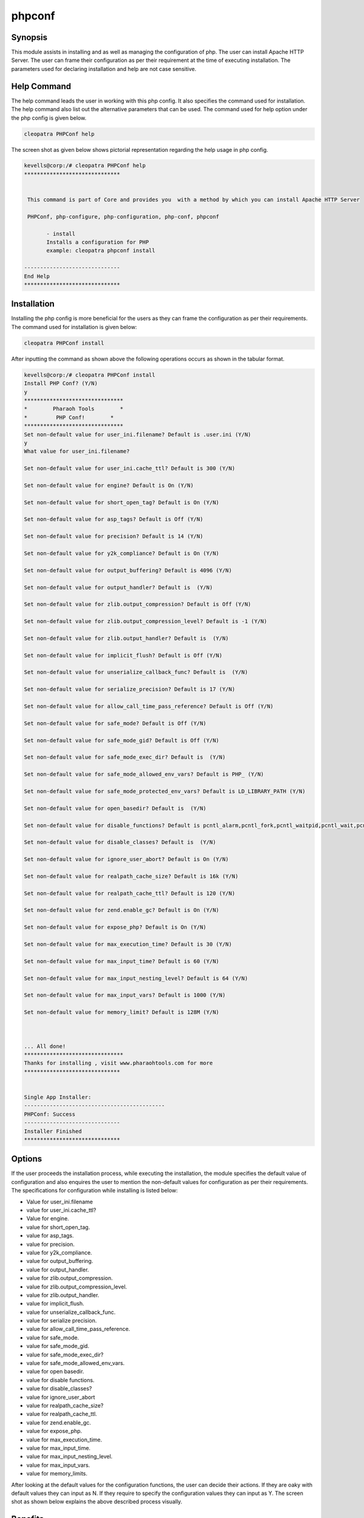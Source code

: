 ============
phpconf
============


Synopsis
---------

This module assists in installing and as well as managing the configuration of php. The user can install Apache HTTP Server. The user can frame their configuration as per their requirement at the time of executing installation. The parameters used for declaring installation and help are not case sensitive.

Help Command
-------------

The help command leads the user in working with this php config. It also specifies the command used for installation. The help command also list out the alternative parameters that can be used. The command used for help option under the php config is given below.

.. code-block:: bash

	cleopatra PHPConf help

The screen shot as given below shows pictorial representation regarding the help usage in php config.

.. code-block:: bash

 kevells@corp:/# cleopatra PHPConf help
 ******************************


  This command is part of Core and provides you  with a method by which you can install Apache HTTP Server

  PHPConf, php-configure, php-configuration, php-conf, phpconf

        - install
        Installs a configuration for PHP
        example: cleopatra phpconf install

 ------------------------------
 End Help
 ******************************


Installation
-------------

Installing the php config is more beneficial for the users as they can frame the configuration as per their requirements. The command used for installation is given below:


.. code-block:: bash

		cleopatra PHPConf install

After inputting the command as shown above the following operations occurs as shown in the tabular format.

.. code-block:: bash

 kevells@corp:/# cleopatra PHPConf install
 Install PHP Conf? (Y/N)
 y
 *******************************
 *        Pharaoh Tools        *
 *         PHP Conf!        *
 *******************************
 Set non-default value for user_ini.filename? Default is .user.ini (Y/N)
 y
 What value for user_ini.filename?

 Set non-default value for user_ini.cache_ttl? Default is 300 (Y/N)
 
 Set non-default value for engine? Default is On (Y/N)

 Set non-default value for short_open_tag? Default is On (Y/N)

 Set non-default value for asp_tags? Default is Off (Y/N)

 Set non-default value for precision? Default is 14 (Y/N)

 Set non-default value for y2k_compliance? Default is On (Y/N)

 Set non-default value for output_buffering? Default is 4096 (Y/N)

 Set non-default value for output_handler? Default is  (Y/N)

 Set non-default value for zlib.output_compression? Default is Off (Y/N)

 Set non-default value for zlib.output_compression_level? Default is -1 (Y/N)

 Set non-default value for zlib.output_handler? Default is  (Y/N)

 Set non-default value for implicit_flush? Default is Off (Y/N)

 Set non-default value for unserialize_callback_func? Default is  (Y/N)

 Set non-default value for serialize_precision? Default is 17 (Y/N)

 Set non-default value for allow_call_time_pass_reference? Default is Off (Y/N)

 Set non-default value for safe_mode? Default is Off (Y/N)

 Set non-default value for safe_mode_gid? Default is Off (Y/N)

 Set non-default value for safe_mode_exec_dir? Default is  (Y/N)

 Set non-default value for safe_mode_allowed_env_vars? Default is PHP_ (Y/N)

 Set non-default value for safe_mode_protected_env_vars? Default is LD_LIBRARY_PATH (Y/N)

 Set non-default value for open_basedir? Default is  (Y/N)

 Set non-default value for disable_functions? Default is pcntl_alarm,pcntl_fork,pcntl_waitpid,pcntl_wait,pcntl_wifexited,pcntl_wifstopped,pcntl_wifsignaled,pcntl_wexitstatus,pcntl_wtermsig,pcntl_wstopsig,pcntl_signal,pcntl_signal_dispatch,pcntl_get_last_error,pcntl_strerror,pcntl_sigpr ocmask,pcntl_sigwaitinfo,pcntl_sigtimedwait,pcntl_exec,pcntl_getpriority,pcntl_setpriority, (Y/N)

 Set non-default value for disable_classes? Default is  (Y/N)

 Set non-default value for ignore_user_abort? Default is On (Y/N)

 Set non-default value for realpath_cache_size? Default is 16k (Y/N)

 Set non-default value for realpath_cache_ttl? Default is 120 (Y/N)

 Set non-default value for zend.enable_gc? Default is On (Y/N)

 Set non-default value for expose_php? Default is On (Y/N)

 Set non-default value for max_execution_time? Default is 30 (Y/N)

 Set non-default value for max_input_time? Default is 60 (Y/N)

 Set non-default value for max_input_nesting_level? Default is 64 (Y/N)

 Set non-default value for max_input_vars? Default is 1000 (Y/N)

 Set non-default value for memory_limit? Default is 128M (Y/N)



 ... All done!
 *******************************
 Thanks for installing , visit www.pharaohtools.com for more
 ******************************


 Single App Installer:
 --------------------------------------------
 PHPConf: Success
 ------------------------------
 Installer Finished
 ******************************


Options
--------

.. cssclass:: table-bordered


        +-------------------------------+------------------------------+--------------------------+------------------------------+
        |    Parameters        		| Alternative Parameters       | Required  		  | Comment                      |
        +===============================+==============================+==========================+==============================+
        |Install PHPConf?(Y/N) 		| In Spite of PHP              |           		  |If the user wish to 	         |
        |                      		| Conf these alternative       |Y(YES)     		  |proceed the nstallation       |
        |         	       		| names can be used:           |              		  |process they can input as Y   |
        |                      		| php-configure, php-conf      |           		  |	                         |
        |    		       		| php-configuration,           |                  	  |			         |
        |          			| phpconf              	       |            		  |           		         |
        +-------------------------------+------------------------------+--------------------------+------------------------------+ 
        |Install PHPConf? (Y/N)		| In Spite of PHP              | Y(Yes)                   |If the user wish to           |
        |                      		| Conf these alternative       |                          |quit the installation	 | 
        |                               | names can be used:           |                          |process they can  	         |
        |		        	| php-configure, php-conf      |	                  |input as N.|                  |
	+-------------------------------+------------------------------+--------------------------+------------------------------+


If the user proceeds the installation process, while executing the installation, the module specifies the default value of configuration and also enquires the user to mention the non-default values for configuration as per their requirements. The specifications for configuration while installing is listed below:

* Value for user_ini.filename
* value for user_ini.cache_ttl?
* Value for engine.
* value for short_open_tag.
* value for asp_tags.
* value for precision.
* value for y2k_compliance.
* value for output_buffering.
* value for output_handler.
* value for zlib.output_compression.
* value for zlib.output_compression_level.
* value for zlib.output_handler.
* value for implicit_flush.
* value for unserialize_callback_func.
* value for serialize precision.
* value for allow_call_time_pass_reference.
* value for safe_mode.
* value for safe_mode_gid.
* value for safe_mode_exec_dir?
* value for safe_mode_allowed_env_vars.
* value for open basedir.
* value for disable functions.
* value for disable_classes?
* value for ignore_user_abort
* value for realpath_cache_size?
* value for realpath_cache_ttl.
* value for zend.enable_gc.
* value for expose_php.
* value for max_execution_time.
* value for max_input_time.
* value for max_input_nesting_level.
* value for max_input_vars.
* value for memory_limits.

After looking at the default values for the configuration functions, the user can decide their actions. If they are oaky with default values they can input as N. If they require to specify the configuration values they can input as Y. The screen shot as shown below explains the above described process visually.


Benefits
--------

* The parameters used for defining installation and help command is not case sensitive.
* The users can frame the configuration functions at the run-time of installation.
* It works well on both Cent OS and windows.

